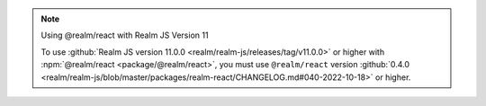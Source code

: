 .. note:: Using @realm/react with Realm JS Version 11

   To use :github:`Realm JS version 11.0.0
   <realm/realm-js/releases/tag/v11.0.0>` or higher with :npm:`@realm/react
   <package/@realm/react>`, you must use ``@realm/react`` version
   :github:`0.4.0 <realm/realm-js/blob/master/packages/realm-react/CHANGELOG.md#040-2022-10-18>`
   or higher.
